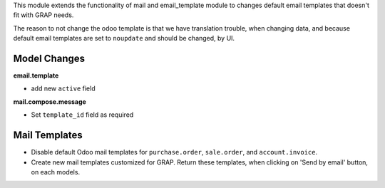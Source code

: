 This module extends the functionality of mail and email_template module to
changes default email templates that doesn't fit with GRAP needs.

The reason to not change the odoo template is that we have translation
trouble, when changing data, and because default email templates are set
to ``noupdate`` and should be changed, by UI.

Model Changes
~~~~~~~~~~~~~

**email.template**

* add new ``active`` field

**mail.compose.message**

* Set ``template_id`` field as required


Mail Templates
~~~~~~~~~~~~~~

* Disable default Odoo mail templates for ``purchase.order``, ``sale.order``,
  and ``account.invoice``.

* Create new mail templates customized for GRAP. Return these templates, when
  clicking on 'Send by email' button, on each models.
